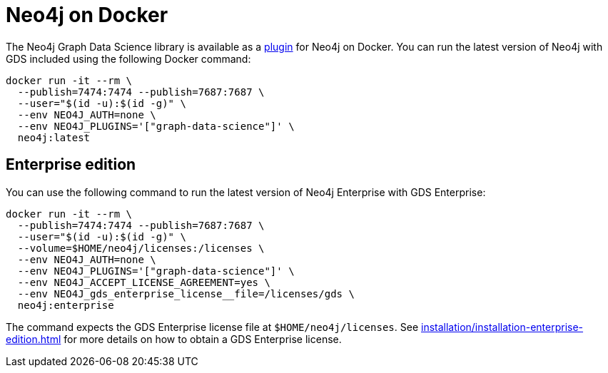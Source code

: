 [[installation-docker]]
= Neo4j on Docker

The Neo4j Graph Data Science library is available as a link:https://neo4j.com/docs/operations-manual/current/docker/operations/#docker-neo4j-plugins[plugin] for Neo4j on Docker. You can run the latest version of Neo4j with GDS included using the following Docker command:

[source, shell]
----
docker run -it --rm \
  --publish=7474:7474 --publish=7687:7687 \
  --user="$(id -u):$(id -g)" \
  --env NEO4J_AUTH=none \
  --env NEO4J_PLUGINS='["graph-data-science"]' \
  neo4j:latest
----

== Enterprise edition

You can use the following command to run the latest version of Neo4j Enterprise with GDS Enterprise:

[source, shell]
----
docker run -it --rm \
  --publish=7474:7474 --publish=7687:7687 \
  --user="$(id -u):$(id -g)" \
  --volume=$HOME/neo4j/licenses:/licenses \
  --env NEO4J_AUTH=none \
  --env NEO4J_PLUGINS='["graph-data-science"]' \
  --env NEO4J_ACCEPT_LICENSE_AGREEMENT=yes \
  --env NEO4J_gds_enterprise_license__file=/licenses/gds \
  neo4j:enterprise
----

The command expects the GDS Enterprise license file at `$HOME/neo4j/licenses`.
See xref:installation/installation-enterprise-edition.adoc[] for more details on how to obtain a GDS Enterprise license.